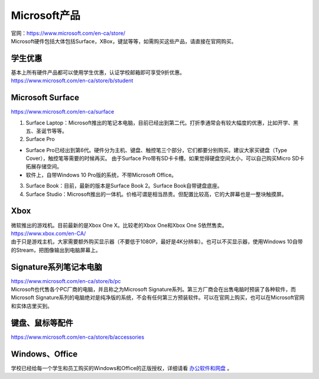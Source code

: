 ﻿Microsoft产品
=========================
| 官网：https://www.microsoft.com/en-ca/store/
| Microsoft硬件包括大体包括Surface，XBox，键鼠等等，如需购买这些产品，请直接在官网购买。

学生优惠
---------------------------------
| 基本上所有硬件产品都可以使用学生优惠，认证学校邮箱即可享受9折优惠。
| https://www.microsoft.com/en-ca/store/b/student

Microsoft Surface
------------------------------------------
https://www.microsoft.com/en-ca/surface

1. Surface Laptop：Microsoft推出的笔记本电脑，目前已经出到第二代。打折季通常会有较大幅度的优惠，比如开学、黑五、圣诞节等等。

2. Surface Pro

- Surface Pro已经出到第6代。硬件分为主机、键盘、触控笔三个部分，它们都要分别购买。建议大家买键盘（Type Cover），触控笔等需要的时候再买。 由于Surface Pro带有SD卡卡槽。如果觉得硬盘空间太小，可以自己购买Micro SD卡拓展存储空间。
- 软件上，自带Windows 10 Pro版的系统，不带Microsoft Office。

3. Surface Book：目前，最新的版本是Surface Book 2。Surface Book自带键盘底座。

4. Surface Studio：Microsoft推出的一体机。价格可谓是相当昂贵。但配置比较高，它的大屏幕也是一整块触摸屏。

Xbox
------------------------------
| 微软推出的游戏机。目前最新的是Xbox One X。比较老的Xbox One和Xbox One S依然售卖。
| https://www.xbox.com/en-CA/
| 由于只是游戏主机，大家需要额外购买显示器（不要低于1080P，最好是4K分辨率）。也可以不买显示器，使用Windows 10自带的Stream，把图像输出到电脑屏幕上。

Signature系列笔记本电脑
-----------------------------------------------
| https://www.microsoft.com/en-ca/store/b/pc
| Microsoft也代售各个PC厂商的电脑，并且称之为Microsoft Signature系列。第三方厂商会在出售电脑时预装了各种软件，而Microsoft Signature系列的电脑绝对是纯净版的系统，不会有任何第三方预装软件。可以在官网上购买，也可以在Microsoft官网和实体店里买到。

键盘、鼠标等配件
-----------------------------------
https://www.microsoft.com/en-ca/store/b/accessories

Windows、Office
----------------------------------------
学校已经给每一个学生和员工购买的Windows和Office的正版授权，详细请看 `办公软件和网盘`_ 。

.. _办公软件和网盘: BanGongRuanJianHeWangPan.html